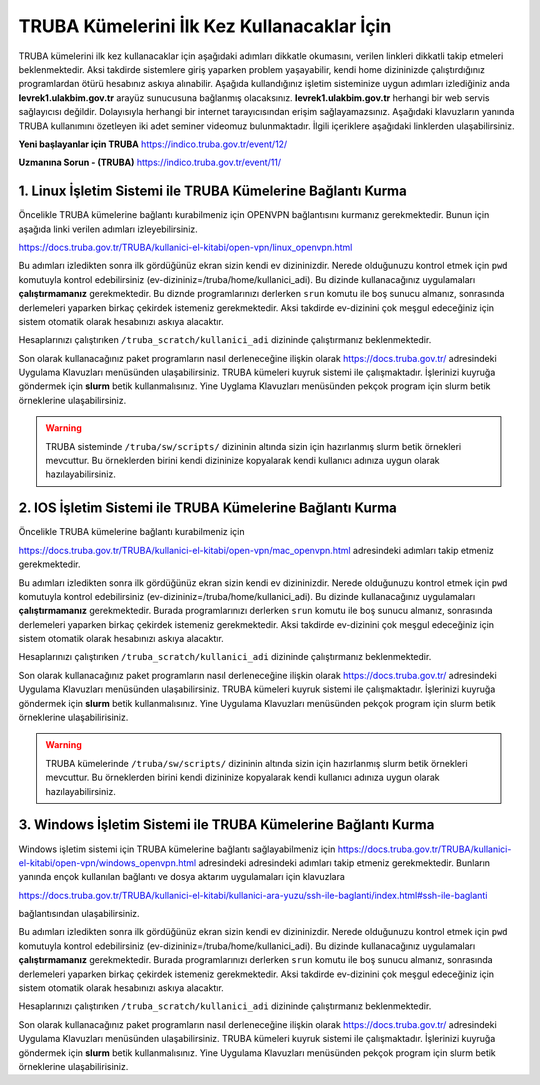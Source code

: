 =================================================
TRUBA Kümelerini İlk Kez Kullanacaklar İçin
=================================================

TRUBA kümelerini ilk kez kullanacaklar için aşağıdaki adımları dikkatle okumasını, verilen linkleri dikkatli takip etmeleri beklenmektedir. Aksi takdirde
sistemlere giriş yaparken problem yaşayabilir, kendi home dizininizde çalıştırdığınız programlardan ötürü hesabınız askıya alınabilir. Aşağıda kullandığınız işletim sisteminize uygun 
adımları izlediğiniz anda **levrek1.ulakbim.gov.tr**  arayüz sunucusuna bağlanmış olacaksınız. **levrek1.ulakbim.gov.tr** herhangi bir web servis sağlayıcısı değildir. 
Dolayısıyla herhangi bir internet tarayıcısından erişim sağlayamazsınız. Aşağıdaki klavuzların yanında TRUBA kullanımını özetleyen iki adet seminer videomuz bulunmaktadır.
İlgili içeriklere aşağıdaki linklerden ulaşabilirsiniz.

**Yeni başlayanlar için TRUBA**
https://indico.truba.gov.tr/event/12/

**Uzmanına Sorun - (TRUBA)**
https://indico.truba.gov.tr/event/11/

------------------------------------------------------------------
**1.** Linux İşletim Sistemi ile TRUBA Kümelerine Bağlantı Kurma   
------------------------------------------------------------------

Öncelikle TRUBA kümelerine bağlantı kurabilmeniz için OPENVPN bağlantısını kurmanız gerekmektedir. Bunun için aşağıda linki verilen adımları izleyebilirsiniz. 

https://docs.truba.gov.tr/TRUBA/kullanici-el-kitabi/open-vpn/linux_openvpn.html

Bu adımları izledikten sonra ilk gördüğünüz ekran sizin kendi ev dizininizdir. Nerede olduğunuzu kontrol etmek için ``pwd`` komutuyla kontrol edebilirsiniz (ev-dizininiz=/truba/home/kullanici_adi).
Bu dizinde kullanacağınız uygulamaları **çalıştırmamanız** gerekmektedir. Bu diznde programlarınızı derlerken ``srun`` komutu ile boş sunucu almanız, sonrasında derlemeleri yaparken 
birkaç çekirdek istemeniz gerekmektedir. Aksi takdirde ev-dizinini çok meşgul edeceğiniz için sistem otomatik olarak hesabınızı askıya alacaktır.

Hesaplarınızı çalıştırıken  ``/truba_scratch/kullanici_adi`` dizininde çalıştırmanız beklenmektedir. 

Son olarak kullanacağınız paket programların nasıl derleneceğine ilişkin olarak  https://docs.truba.gov.tr/ adresindeki Uygulama Klavuzları menüsünden ulaşabilirsiniz. TRUBA kümeleri
kuyruk sistemi ile çalışmaktadır. İşlerinizi kuyruğa göndermek için **slurm** betik kullanmalısınız. Yine Uyglama Klavuzları menüsünden pekçok program için slurm betik örneklerine 
ulaşabilirsiniz. 


.. warning:: 

  TRUBA sisteminde ``/truba/sw/scripts/`` dizininin altında sizin için hazırlanmış slurm betik örnekleri mevcuttur. Bu örneklerden birini kendi dizininize kopyalarak 
  kendi kullanıcı adınıza uygun olarak hazılayabilirsiniz. 

-------------------------------------------------------------------
**2.** IOS İşletim Sistemi ile TRUBA Kümelerine Bağlantı Kurma   
-------------------------------------------------------------------

Öncelikle TRUBA kümelerine bağlantı kurabilmeniz için 

https://docs.truba.gov.tr/TRUBA/kullanici-el-kitabi/open-vpn/mac_openvpn.html adresindeki adımları takip etmeniz gerekmektedir. 

Bu adımları izledikten sonra ilk gördüğünüz ekran sizin kendi ev dizininizdir. Nerede olduğunuzu kontrol etmek için ``pwd`` komutuyla kontrol edebilirsiniz (ev-dizininiz=/truba/home/kullanici_adi).
Bu dizinde kullanacağınız uygulamaları **çalıştırmamanız** gerekmektedir. Burada programlarınızı derlerken ``srun`` komutu ile boş sunucu almanız, sonrasında derlemeleri yaparken 
birkaç çekirdek istemeniz gerekmektedir. Aksi takdirde ev-dizinini çok meşgul edeceğiniz için sistem otomatik olarak hesabınızı askıya alacaktır.

Hesaplarınızı çalıştırıken  ``/truba_scratch/kullanici_adi`` dizininde çalıştırmanız beklenmektedir. 

Son olarak kullanacağınız paket programların nasıl derleneceğine ilişkin olarak  https://docs.truba.gov.tr/ adresindeki Uygulama Klavuzları menüsünden ulaşabilirsiniz. TRUBA kümeleri
kuyruk sistemi ile çalışmaktadır. İşlerinizi kuyruğa göndermek için **slurm** betik kullanmalısınız. Yine Uygulama Klavuzları menüsünden pekçok program için slurm betik örneklerine 
ulaşabilirisiniz. 


.. warning:: 

  TRUBA kümelerinde ``/truba/sw/scripts/`` dizininin altında sizin için hazırlanmış slurm betik örnekleri mevcuttur. Bu örneklerden birini kendi dizininize kopyalarak 
  kendi kullanıcı adınıza uygun olarak hazılayabilirsiniz. 

-------------------------------------------------------------------
**3.** Windows İşletim Sistemi ile TRUBA Kümelerine Bağlantı Kurma   
-------------------------------------------------------------------

Windows işletim sistemi için TRUBA kümelerine bağlantı sağlayabilmeniz için  https://docs.truba.gov.tr/TRUBA/kullanici-el-kitabi/open-vpn/windows_openvpn.html adresindeki adresindeki adımları takip etmeniz 
gerekmektedir. Bunların yanında ençok kullanılan bağlantı ve dosya aktarım uygulamaları için klavuzlara 

https://docs.truba.gov.tr/TRUBA/kullanici-el-kitabi/kullanici-ara-yuzu/ssh-ile-baglanti/index.html#ssh-ile-baglanti

bağlantısından ulaşabilirsiniz. 

Bu adımları izledikten sonra ilk gördüğünüz ekran sizin kendi ev dizininizdir. Nerede olduğunuzu kontrol etmek için ``pwd`` komutuyla kontrol edebilirsiniz (ev-dizininiz=/truba/home/kullanici_adi).
Bu dizinde kullanacağınız uygulamaları **çalıştırmamanız** gerekmektedir. Burada programlarınızı derlerken ``srun`` komutu ile boş sunucu almanız, sonrasında derlemeleri yaparken 
birkaç çekirdek istemeniz gerekmektedir. Aksi takdirde ev-dizinini çok meşgul edeceğiniz için sistem otomatik olarak hesabınızı askıya alacaktır.

Hesaplarınızı çalıştırıken  ``/truba_scratch/kullanici_adi`` dizininde çalıştırmanız beklenmektedir. 

Son olarak kullanacağınız paket programların nasıl derleneceğine ilişkin olarak  https://docs.truba.gov.tr/ adresindeki Uygulama Klavuzları menüsünden ulaşabilirsiniz. TRUBA kümeleri
kuyruk sistemi ile çalışmaktadır. İşlerinizi kuyruğa göndermek için **slurm** betik kullanmalısınız. Yine Uygulama Klavuzları menüsünden pekçok program için slurm betik örneklerine 
ulaşabilirisiniz. 



